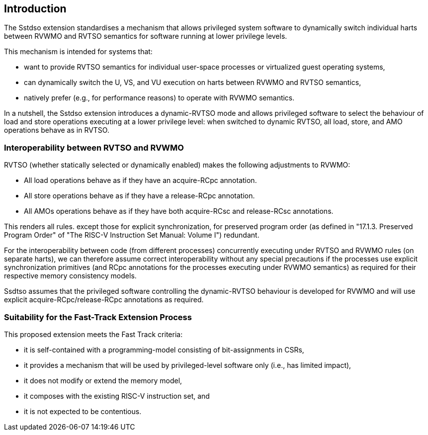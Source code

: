 [[intro]]
== Introduction

The Sstdso extension standardises a mechanism that allows privileged system software to dynamically switch individual harts between RVWMO and RVTSO semantics for software running at lower privilege levels.

This mechanism is intended for systems that:

* want to provide RVTSO semantics for individual user-space processes or virtualized guest operating systems,
* can dynamically switch the U, VS, and VU execution on harts between RVWMO and RVTSO semantics,
* natively prefer (e.g., for performance reasons) to operate with RVWMO semantics.

In a nutshell, the Sstdso extension introduces a dynamic-RVTSO mode and allows privileged software to select the behaviour of load and store operations executing at a lower privilege level: when switched to dynamic RVTSO, all load, store, and AMO operations behave as in RVTSO.

=== Interoperability between RVTSO and RVWMO

RVTSO (whether statically selected or dynamically enabled) makes the following adjustments to RVWMO:

* All load operations behave as if they have an acquire-RCpc annotation.
* All store operations behave as if they have a release-RCpc annotation.
* All AMOs operations behave as if they have both acquire-RCsc and release-RCsc annotations.

This renders all rules. except those for explicit synchronization, for preserved program order (as defined in "17.1.3. Preserved Program Order" of "The RISC-V Instruction Set Manual: Volume I") redundant.

For the interoperability between code (from different processes) concurrently executing under RVTSO and RVWMO rules (on separate harts), we can therefore assume correct interoperability without any special precautions if the processes use explicit synchronization primitives (and RCpc annotations for the processes executing under RVWMO semantics) as required for their respective memory consistency models.

Ssdtso assumes that the privileged software controlling the dynamic-RVTSO behaviour is developed for RVWMO and will use explicit acquire-RCpc/release-RCpc annotations as required.

=== Suitability for the Fast-Track Extension Process

This proposed extension meets the Fast Track criteria:

* it is self-contained with a programming-model consisting of bit-assignments in CSRs,
* it provides a mechanism that will be used by privileged-level software only (i.e., has limited impact),
* it does not modify or extend the memory model,
* it composes with the existing RISC-V instruction set, and
* it is not expected to be contentious.

